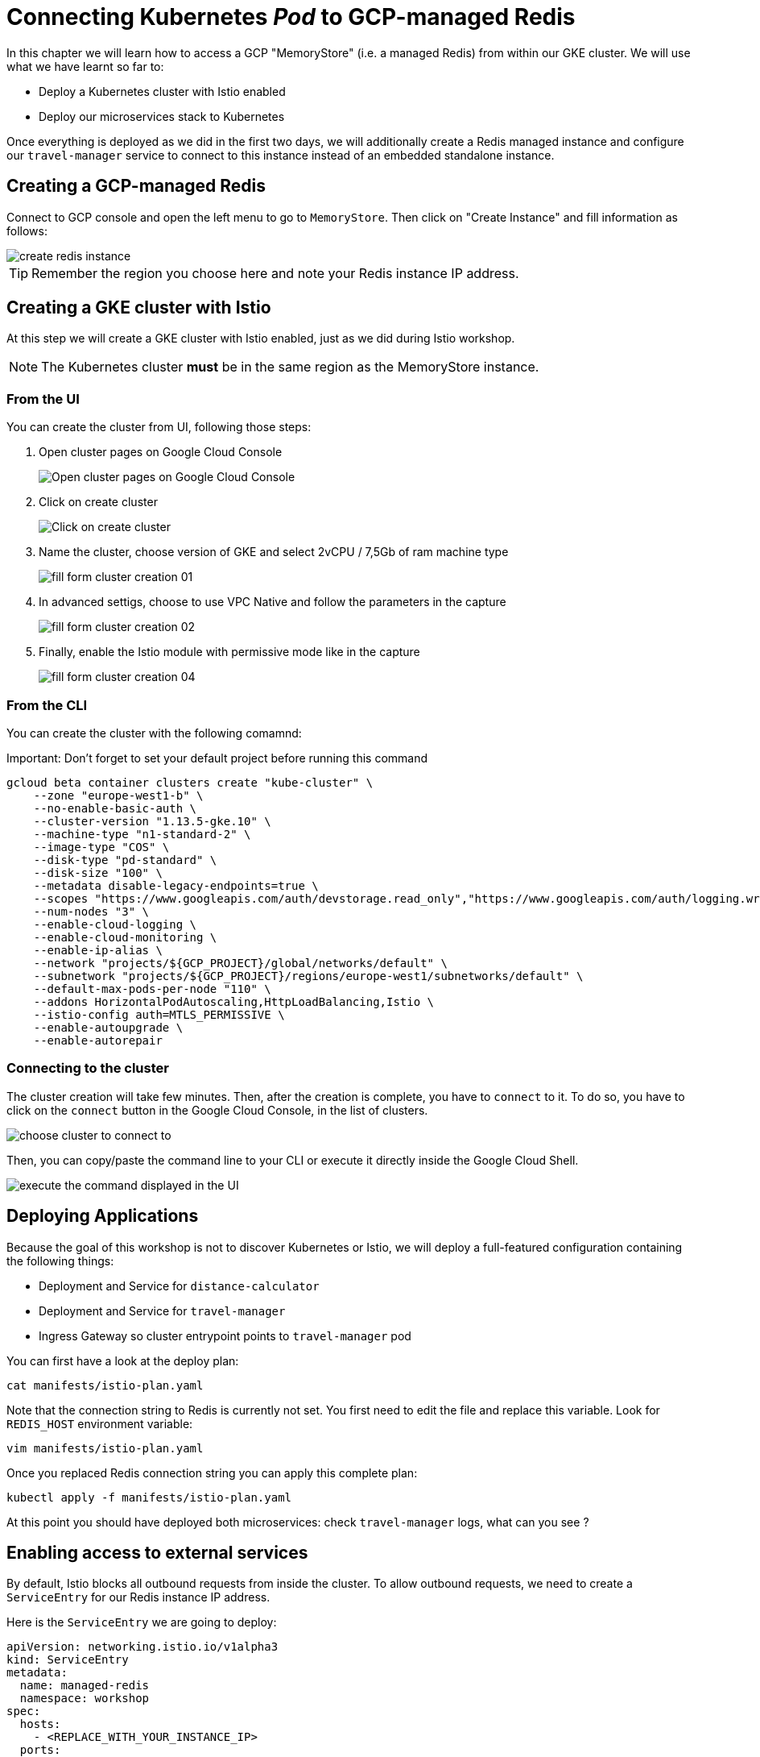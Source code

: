 
= Connecting Kubernetes __Pod__ to GCP-managed Redis

In this chapter we will learn how to access a GCP "MemoryStore" (i.e. a managed Redis) from within our GKE cluster. We will use what we have learnt so far to:

* Deploy a Kubernetes cluster with Istio enabled
* Deploy our microservices stack to Kubernetes

Once everything is deployed as we did in the first two days, we will additionally create a Redis managed instance and configure our `travel-manager` service to connect to this instance instead of an embedded standalone instance.

[#create-redis]
== Creating a GCP-managed Redis

Connect to GCP console and open the left menu to go to `MemoryStore`. Then click on "Create Instance" and fill information as follows:

image::create-redis-instance.png[]

TIP: Remember the region you choose here and note your Redis instance IP address.

[#create-gke-cluster]
== Creating a GKE cluster with Istio

At this step we will create a GKE cluster with Istio enabled, just as we did during Istio workshop.

NOTE: The Kubernetes cluster **must** be in the same region as the MemoryStore instance.

=== From the UI

You can create the cluster from UI, following those steps:

1. Open cluster pages on Google Cloud Console
+
image:01_go-to-gke-cluster-page.png[Open cluster pages on Google Cloud Console]

2. Click on create cluster
+
image:02_click-on-create-cluster.png[Click on create cluster]

3. Name the cluster, choose version of GKE and select 2vCPU / 7,5Gb of ram machine type
+
image:03_fill-form-01.png[fill form cluster creation 01]

4. In advanced settigs, choose to use VPC Native and follow the parameters in the capture
+
image:04_fill-form-02.png[fill form cluster creation 02]

5. Finally, enable the Istio module with permissive mode like in the capture
+
image:06_fill-form-04.png[fill form cluster creation 04]


[#cluster-creation-from-cli]
=== From the CLI

You can create the cluster with the following comamnd:

Important: Don't forget to set your default project before running this command

```shell
gcloud beta container clusters create "kube-cluster" \
    --zone "europe-west1-b" \
    --no-enable-basic-auth \
    --cluster-version "1.13.5-gke.10" \
    --machine-type "n1-standard-2" \
    --image-type "COS" \
    --disk-type "pd-standard" \
    --disk-size "100" \
    --metadata disable-legacy-endpoints=true \
    --scopes "https://www.googleapis.com/auth/devstorage.read_only","https://www.googleapis.com/auth/logging.write","https://www.googleapis.com/auth/monitoring","https://www.googleapis.com/auth/servicecontrol","https://www.googleapis.com/auth/service.management.readonly","https://www.googleapis.com/auth/trace.append"
    --num-nodes "3" \
    --enable-cloud-logging \
    --enable-cloud-monitoring \
    --enable-ip-alias \
    --network "projects/${GCP_PROJECT}/global/networks/default" \
    --subnetwork "projects/${GCP_PROJECT}/regions/europe-west1/subnetworks/default" \
    --default-max-pods-per-node "110" \
    --addons HorizontalPodAutoscaling,HttpLoadBalancing,Istio \
    --istio-config auth=MTLS_PERMISSIVE \
    --enable-autoupgrade \
    --enable-autorepair
```

=== Connecting to the cluster

The cluster creation will take few minutes. Then, after the creation is complete, you have to `connect` to it.
To do so, you have to click on the `connect` button in the Google Cloud Console, in the list of clusters.

image:07-connect-to-cluster-01.png[choose cluster to connect to]

Then, you can copy/paste the command line to your CLI or execute it directly inside the Google Cloud Shell.

image:08-connect-to-cluster-02.png[execute the command displayed in the UI]

[#deploy-apps]
== Deploying Applications

Because the goal of this workshop is not to discover Kubernetes or Istio, we will deploy a full-featured configuration containing the following things:

* Deployment and Service for `distance-calculator`
* Deployment and Service for `travel-manager`
* Ingress Gateway so cluster entrypoint points to `travel-manager` pod

You can first have a look at the deploy plan:

```shell
cat manifests/istio-plan.yaml
```

Note that the connection string to Redis is currently not set. You first need to edit the file and replace this variable. Look for `REDIS_HOST` environment variable:

```shell
vim manifests/istio-plan.yaml
```

Once you replaced Redis connection string you can apply this complete plan:

```shell
kubectl apply -f manifests/istio-plan.yaml
```

At this point you should have deployed both microservices: check `travel-manager` logs, what can you see ?

[#enable-external-access]
== Enabling access to external services

By default, Istio blocks all outbound requests from inside the cluster. To allow outbound requests, we need to create a `ServiceEntry` for our Redis instance IP address.

Here is the `ServiceEntry` we are going to deploy:

```shell
apiVersion: networking.istio.io/v1alpha3
kind: ServiceEntry
metadata:
  name: managed-redis
  namespace: workshop
spec:
  hosts:
    - <REPLACE_WITH_YOUR_INSTANCE_IP>
  ports:
    - number: 6379
      name: redis
      protocol: TCP
  resolution: NONE
  location: MESH_EXTERNAL
```

A few things to note:

. The ServiceEntry specify a list of external hosts to allow outbound connections for
. Port number and protocol match Redis port/protocol
. Resolution is set to None as our external host is already a resolved IP address. If connecting to a named API (e.g. `storage.googleapis.com`) we need to set the resolution field to `DNS`
. Location is set to `MESH_EXTERNAL` as the service we are targeting is not part of the mesh.

In `manifests/redis-service-entry.yaml` don't forget to replace the destination host with your Redis instance IP address.

You can now apply the service-entry:

```shell
kubectl apply -f manifests/redis-service-entry.yaml
```

You can now check again the `travel-manager` logs: what do you see now ?

Finally, you can access the app using cluster external IP address:

```
kubectl get services -n istio-system
curl <CLUSTER_EXTERNAL_IP>/travels
```

== Summary

In this chapter you learned how to create a Redis instance on GCP platform and connect to this instance from a GKE pod running between an Istio/Envoy proxy.